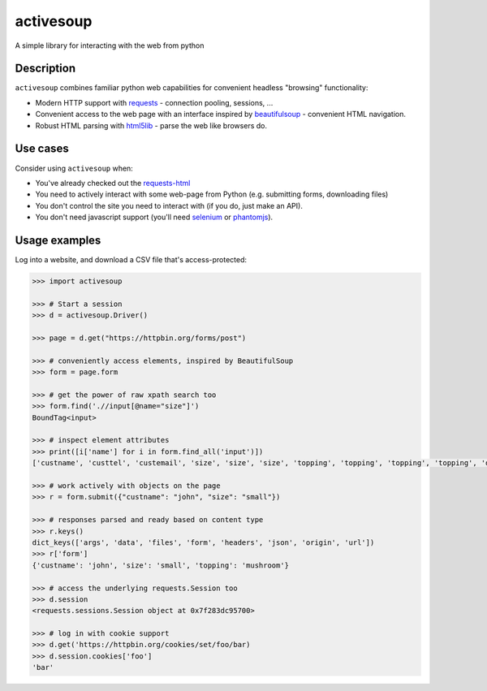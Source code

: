 activesoup
==========

.. image:: https://travis-ci.org/jelford/activesoup.svg?branch=master
    :target: https://travis-ci.org/jelford/activesoup

.. image:: https://img.shields.io/pypi/v/activesoup.svg?maxAge=84000
    :target: https://pypi.python.org/pypi?:action=display&name=activesoup

A simple library for interacting with the web from python

Description
-----------

``activesoup`` combines familiar python web capabilities for convenient
headless "browsing" functionality:

* Modern HTTP support with `requests <http://www.python-requests.org/>`__ -
  connection pooling, sessions, ...
* Convenient access to the web page with an interface inspired by
  `beautifulsoup <https://www.crummy.com/software/BeautifulSoup/>`__ -
  convenient HTML navigation.
* Robust HTML parsing with
  `html5lib <https://html5lib.readthedocs.org/en/latest/>`__ - parse the web
  like browsers do.

Use cases
---------

Consider using ``activesoup`` when:

* You've already checked out the `requests-html <https://github.com/kennethreitz/requests-html>`__
* You need to actively interact with some web-page from Python (e.g. submitting
  forms, downloading files)
* You don't control the site you need to interact with (if you do, just make an
  API).
* You don't need javascript support (you'll need
  `selenium <http://www.seleniumhq.org/projects/webdriver/>`__ or
  `phantomjs <http://phantomjs.org/>`__).

Usage examples
--------------

Log into a website, and download a CSV file that's access-protected:

.. code-block:: python

    >>> import activesoup

    >>> # Start a session
    >>> d = activesoup.Driver()

    >>> page = d.get("https://httpbin.org/forms/post")

    >>> # conveniently access elements, inspired by BeautifulSoup
    >>> form = page.form

    >>> # get the power of raw xpath search too
    >>> form.find('.//input[@name="size"]')
    BoundTag<input>

    >>> # inspect element attributes
    >>> print([i['name'] for i in form.find_all('input')])
    ['custname', 'custtel', 'custemail', 'size', 'size', 'size', 'topping', 'topping', 'topping', 'topping', 'delivery']

    >>> # work actively with objects on the page
    >>> r = form.submit({"custname": "john", "size": "small"})

    >>> # responses parsed and ready based on content type
    >>> r.keys()
    dict_keys(['args', 'data', 'files', 'form', 'headers', 'json', 'origin', 'url'])
    >>> r['form']
    {'custname': 'john', 'size': 'small', 'topping': 'mushroom'}

    >>> # access the underlying requests.Session too
    >>> d.session
    <requests.sessions.Session object at 0x7f283dc95700>

    >>> # log in with cookie support
    >>> d.get('https://httpbin.org/cookies/set/foo/bar)
    >>> d.session.cookies['foo']
    'bar'
